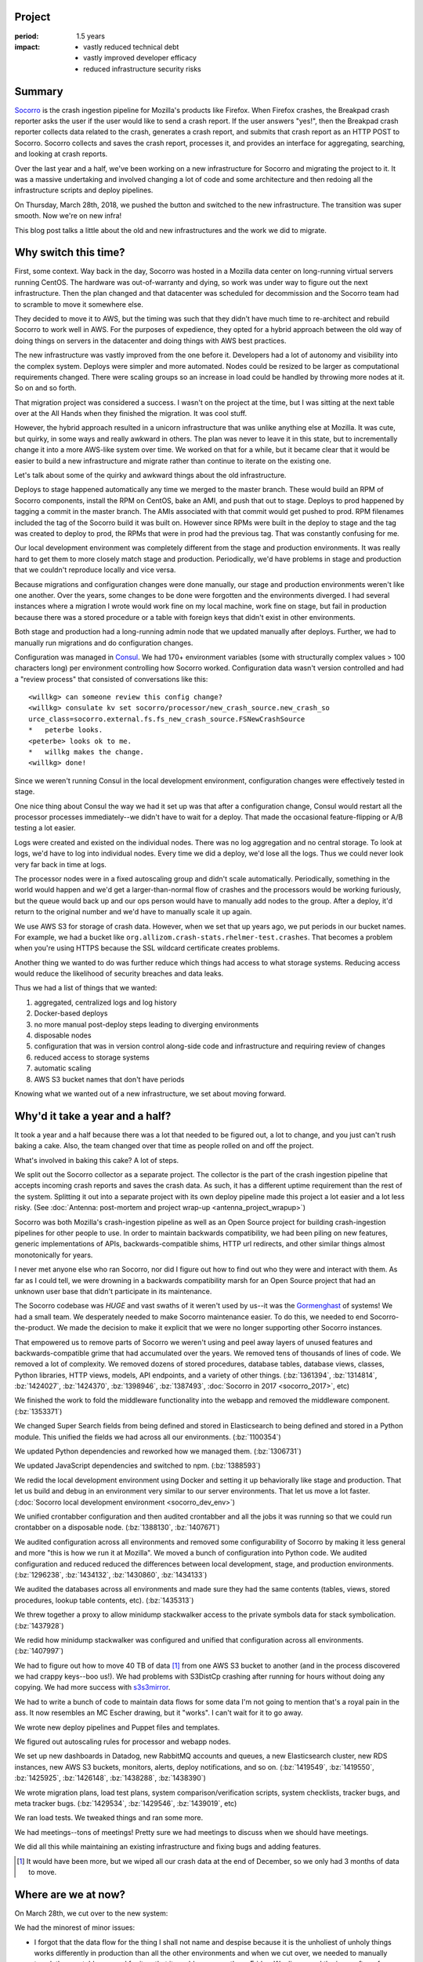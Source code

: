 .. title: Socorro Smooth Mega-Migration: retrospective (2018)
.. slug: socorro_migration_2018
.. date: 2018-04-04 12:00
.. tags: mozilla, work, socorro, story, dev, retrospective

Project
=======

:period: 1.5 years
:impact:
    * vastly reduced technical debt
    * vastly improved developer efficacy
    * reduced infrastructure security risks


Summary
=======

`Socorro <https://github.com/mozilla-services/socorro>`_ is the crash ingestion
pipeline for Mozilla's products like Firefox. When Firefox crashes, the Breakpad
crash reporter asks the user if the user would like to send a crash report. If
the user answers "yes!", then the Breakpad crash reporter collects data related
to the crash, generates a crash report, and submits that crash report as an HTTP
POST to Socorro. Socorro collects and saves the crash report, processes it, and
provides an interface for aggregating, searching, and looking at crash reports.

Over the last year and a half, we've been working on a new infrastructure for
Socorro and migrating the project to it. It was a massive undertaking and
involved changing a lot of code and some architecture and then redoing all the
infrastructure scripts and deploy pipelines.

On Thursday, March 28th, 2018, we pushed the button and switched to the new
infrastructure. The transition was super smooth. Now we're on new infra!

This blog post talks a little about the old and new infrastructures and the work
we did to migrate.

.. TEASER_END


Why switch this time?
=====================

First, some context. Way back in the day, Socorro was hosted in a Mozilla data
center on long-running virtual servers running CentOS. The hardware was
out-of-warranty and dying, so work was under way to figure out the next
infrastructure. Then the plan changed and that datacenter was scheduled for
decommission and the Socorro team had to scramble to move it somewhere else.

They decided to move it to AWS, but the timing was such that they didn't have
much time to re-architect and rebuild Socorro to work well in AWS. For the
purposes of expedience, they opted for a hybrid approach between the old way of
doing things on servers in the datacenter and doing things with AWS best
practices.

The new infrastructure was vastly improved from the one before it. Developers
had a lot of autonomy and visibility into the complex system. Deploys were
simpler and more automated. Nodes could be resized to be larger as computational
requirements changed. There were scaling groups so an increase in load could be
handled by throwing more nodes at it. So on and so forth.

That migration project was considered a success. I wasn't on the project at the
time, but I was sitting at the next table over at the All Hands when they
finished the migration. It was cool stuff.

However, the hybrid approach resulted in a unicorn infrastructure that was
unlike anything else at Mozilla. It was cute, but quirky, in some ways and
really awkward in others. The plan was never to leave it in this state, but to
incrementally change it into a more AWS-like system over time. We worked on that
for a while, but it became clear that it would be easier to build a new
infrastructure and migrate rather than continue to iterate on the existing one.

Let's talk about some of the quirky and awkward things about the old
infrastructure.

Deploys to stage happened automatically any time we merged to the master branch.
These would build an RPM of Socorro components, install the RPM on CentOS, bake
an AMI, and push that out to stage. Deploys to prod happened by tagging a commit
in the master branch. The AMIs associated with that commit would get pushed to
prod. RPM filenames included the tag of the Socorro build it was built on.
However since RPMs were built in the deploy to stage and the tag was created to
deploy to prod, the RPMs that were in prod had the previous tag. That was
constantly confusing for me.

Our local development environment was completely different from the stage and
production environments. It was really hard to get them to more closely match
stage and production. Periodically, we'd have problems in stage and production
that we couldn't reproduce locally and vice versa.

Because migrations and configuration changes were done manually, our stage and
production environments weren't like one another. Over the years, some changes
to be done were forgotten and the environments diverged. I had several instances
where a migration I wrote would work fine on my local machine, work fine on
stage, but fail in production because there was a stored procedure or a table
with foreign keys that didn't exist in other environments.

Both stage and production had a long-running admin node that we updated manually
after deploys. Further, we had to manually run migrations and do configuration
changes.

Configuration was managed in `Consul <https://www.consul.io/>`_. We had 170+
environment variables (some with structurally complex values > 100 characters
long) per environment controlling how Socorro worked. Configuration data wasn't
version controlled and had a "review process" that consisted of conversations
like this:

::

  <willkg> can someone review this config change?
  <willkg> consulate kv set socorro/processor/new_crash_source.new_crash_so
  urce_class=socorro.external.fs.fs_new_crash_source.FSNewCrashSource
  *   peterbe looks.
  <peterbe> looks ok to me.
  *   willkg makes the change.
  <willkg> done!


Since we weren't running Consul in the local development environment,
configuration changes were effectively tested in stage.

One nice thing about Consul the way we had it set up was that after a
configuration change, Consul would restart all the processor processes
immediately--we didn't have to wait for a deploy. That made the occasional
feature-flipping or A/B testing a lot easier.

Logs were created and existed on the individual nodes. There was no log
aggregation and no central storage. To look at logs, we'd have to log into
individual nodes. Every time we did a deploy, we'd lose all the logs. Thus we
could never look very far back in time at logs.

The processor nodes were in a fixed autoscaling group and didn't scale
automatically. Periodically, something in the world would happen and we'd get a
larger-than-normal flow of crashes and the processors would be working
furiously, but the queue would back up and our ops person would have to manually
add nodes to the group. After a deploy, it'd return to the original number and
we'd have to manually scale it up again.

We use AWS S3 for storage of crash data. However, when we set that up years ago,
we put periods in our bucket names. For example, we had a bucket like
``org.allizom.crash-stats.rhelmer-test.crashes``. That becomes a problem when
you're using HTTPS because the SSL wildcard certificate creates problems.

Another thing we wanted to do was further reduce which things had access to what
storage systems. Reducing access would reduce the likelihood of security
breaches and data leaks.

Thus we had a list of things that we wanted:

1. aggregated, centralized logs and log history
2. Docker-based deploys
3. no more manual post-deploy steps leading to diverging environments
4. disposable nodes
5. configuration that was in version control along-side code and infrastructure
   and requiring review of changes
6. reduced access to storage systems
7. automatic scaling
8. AWS S3 bucket names that don't have periods

Knowing what we wanted out of a new infrastructure, we set about moving forward.


Why'd it take a year and a half?
================================

It took a year and a half because there was a lot that needed to be figured out,
a lot to change, and you just can't rush baking a cake. Also, the team changed
over that time as people rolled on and off the project.

What's involved in baking this cake? A lot of steps.

We split out the Socorro collector as a separate project. The collector is the
part of the crash ingestion pipeline that accepts incoming crash reports and
saves the crash data. As such, it has a different uptime requirement than the
rest of the system. Splitting it out into a separate project with its own deploy
pipeline made this project a lot easier and a lot less risky.
(See :doc:`Antenna: post-mortem and project wrap-up <antenna_project_wrapup>`)

Socorro was both Mozilla's crash-ingestion pipeline as well as an Open Source
project for building crash-ingestion pipelines for other people to use. In order
to maintain backwards compatibility, we had been piling on new features, generic
implementations of APIs, backwards-compatible shims, HTTP url redirects, and
other similar things almost monotonically for years.

I never met anyone else who ran Socorro, nor did I figure out how to find out
who they were and interact with them. As far as I could tell, we were drowning
in a backwards compatibility marsh for an Open Source project that had an
unknown user base that didn't participate in its maintenance.

The Socorro codebase was *HUGE* and vast swaths of it weren't used by us--it was
the `Gormenghast <https://en.wikipedia.org/wiki/Gormenghast_(castle)>`_ of
systems! We had a small team. We desperately needed to make Socorro maintenance
easier. To do this, we needed to end Socorro-the-product. We made the decision
to make it explicit that we were no longer supporting other Socorro instances.

That empowered us to remove parts of Socorro we weren't using and peel away
layers of unused features and backwards-compatible grime that had accumulated
over the years. We removed tens of thousands of lines of code. We removed a lot
of complexity. We removed dozens of stored procedures, database tables, database
views, classes, Python libraries, HTTP views, models, API endpoints, and a
variety of other things. (:bz:`1361394`, :bz:`1314814`, :bz:`1424027`,
:bz:`1424370`, :bz:`1398946`, :bz:`1387493`, :doc:`Socorro in 2017 <socorro_2017>`, etc)

We finished the work to fold the middleware functionality into the webapp and
removed the middleware component. (:bz:`1353371`)

We changed Super Search fields from being defined and stored in Elasticsearch to
being defined and stored in a Python module. This unified the fields we had
across all our environments. (:bz:`1100354`)

We updated Python dependencies and reworked how we managed them. (:bz:`1306731`)

We updated JavaScript dependencies and switched to npm. (:bz:`1388593`)

We redid the local development environment using Docker and setting it up
behaviorally like stage and production. That let us build and debug in an
environment very similar to our server environments. That let us move a lot
faster. (:doc:`Socorro local development environment <socorro_dev_env>`)

We unified crontabber configuration and then audited crontabber and all the jobs
it was running so that we could run crontabber on a disposable node.
(:bz:`1388130`, :bz:`1407671`)

We audited configuration across all environments and removed some
configurability of Socorro by making it less general and more "this is how we
run it at Mozilla". We moved a bunch of configuration into Python code. We
audited configuration and reduced reduced the differences between local
development, stage, and production environments. (:bz:`1296238`, :bz:`1434132`,
:bz:`1430860`, :bz:`1434133`)

We audited the databases across all environments and made sure they had the same
contents (tables, views, stored procedures, lookup table contents, etc).
(:bz:`1435313`)

We threw together a proxy to allow minidump stackwalker access to the private
symbols data for stack symbolication. (:bz:`1437928`)

We redid how minidump stackwalker was configured and unified that configuration
across all environments. (:bz:`1407997`)

We had to figure out how to move 40 TB of data [#]_ from one AWS S3 bucket to
another (and in the process discovered we had crappy keys--boo us!). We had
problems with S3DistCp crashing after running for hours without doing any
copying. We had more success with `s3s3mirror
<https://github.com/cobbzilla/s3s3mirror>`_.

We had to write a bunch of code to maintain data flows for some data I'm not
going to mention that's a royal pain in the ass. It now resembles an MC Escher
drawing, but it "works". I can't wait for it to go away.

We wrote new deploy pipelines and Puppet files and templates.

We figured out autoscaling rules for processor and webapp nodes.

We set up new dashboards in Datadog, new RabbitMQ accounts and queues, a new
Elasticsearch cluster, new RDS instances, new AWS S3 buckets, monitors, alerts,
deploy notifications, and so on. (:bz:`1419549`, :bz:`1419550`, :bz:`1425925`,
:bz:`1426148`, :bz:`1438288`, :bz:`1438390`)

We wrote migration plans, load test plans, system comparison/verification
scripts, system checklists, tracker bugs, and meta tracker bugs. (:bz:`1429534`,
:bz:`1429546`, :bz:`1439019`, etc)

We ran load tests. We tweaked things and ran some more.

We had meetings--tons of meetings! Pretty sure we had meetings to discuss when
we should have meetings.

We did all this while maintaining an existing infrastructure and fixing bugs and
adding features.

.. [#] It would have been more, but we wiped all our crash data at the end of
       December, so we only had 3 months of data to move.


Where are we at now?
====================

On March 28th, we cut over to the new system:

.. thumbnail:: /images/socorro_migration_2018_old.png

   Last days of disco....


.. thumbnail:: /images/socorro_migration_2018_new.png

   New infrastructure!


We had the minorest of minor issues:

* I forgot that the data flow for the thing I shall not name and despise because
  it is the unholiest of unholy things works differently in production than all
  the other environments and when we cut over, we needed to manually tweak the
  crontabber record for it so that it would run correctly on Friday. We
  discovered the issue after a few hours, tweaked the crontabber record, and
  we're fine now.

* We discovered there was a bug in this thing we decided to rewrite wherein the
  process ends before it has time to ack the crashes in RabbitMQ that it just
  pushed. The next time it starts up, it runs through the same crashes. Again.
  And Again. And Again. Every two minutes. Then on Sunday, those crashes started
  raising IntegrityErrors since the date embedded in the crash id did match the
  ``submitted_timestamp`` and so the processor was trying to jam it in the wrong
  database table. We shut it off and now that's fine.

* We discovered we needed to raise the nginx upload max file size for the
  reverse proxy that sits in front of Elasticsearch because some crashes are
  big. Like, really big. We raised it. Those crashes are saved to Elasticsearch
  now. Now that's fine.

* We had to wait for the last S3 mirror to finish which took a couple of days.
  During that time, we were missing some crash data that had been collected and
  processed last week but was indexed in Elasticsearch, so it was searchable, so
  only sort of missing. We knew this and had notified users accordingly. This is
  fine now.

All minor things--no data loss. The equivalent of moving from one mansion to
another mansion in four hours and in the process misplacing your golf clubs in
the shower stall of the bathroom for ten minutes. Nothing broke. No data loss.
No biggie.

This was a successful project. There are some minor things left to do. This
unblocks a bunch of other work. Things are good.

We probably could have done better. We did some of the work a few times and if
we did it "right" the first time, we might have finished earlier.

We had a lot of failures caught by simulations, tests, loadtests, runthroughs of
system checklists, Sentry error reporting, Datadog graphs, and other places.

It's likely we'll hit some more issues over the next few weeks as we get a feel
for the new system.

Still, it feels good to be done with this project.


Blog posts of past migrations
=============================

While working on this post, I uncovered posts from past infrastructure
migrations:

* April 20th, 2009: `Socorro Dumps Wave Goodbye to the Relational Database
  <https://blog.mozilla.org/webdev/2009/04/20/socorro-dumps-wave-good-bye-to-the-relational-database/>`_
* May 15th, 2009: `Socorro Moves to New Hardware
  <https://blog.mozilla.org/webdev/2009/05/15/socorro-moves-to-new-hardware/>`_
* January 1st, 2011: `The new Socorro
  <https://blog.mozilla.org/webdev/2011/01/26/the-new-socorro/>`_
* January 21st, 2011: `Socorro Data Center Migration Downtime
  <https://blog.mozilla.org/webdev/2011/01/21/socorro-data-center-migration-downtime/>`_
* January 17th, 2015: `The Smoothest Migration
  <http://www.twobraids.com/2015/01/the-smoothest-migration.html>`_

I didn't find one from the last big migration which I think was June or July
of 2015.

If you know of others, let me know. It's neat to see how it's changed over the
years.


Thanks!
=======

Members of the team over the period we built the new Socorro in lexicographic
order:

* Adrian Gaudebert, dev
* Brian Pitts, ops
* Chris Hartjes, qa
* Greg Guthe, security
* JP, ops
* Lonnen, manager, dev
* Matt Brandt, qa
* Miles Crabill, ops
* Peter Bengtsson, dev

Good job!

Also, thank you to Miles, Brian, Mike, and Lonnen for proofing drafts of this!
